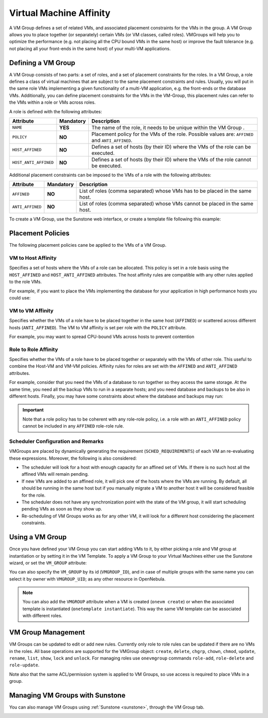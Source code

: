 .. _vmgroups:

================================================================================
Virtual Machine Affinity
================================================================================

A VM Group defines a set of related VMs, and associated placement constraints for the VMs in the group. A VM Group allows you to place together (or separately) certain VMs (or VM classes, called roles). VMGroups will help you to optimize the performance (e.g. not placing all the CPU bound VMs in the same host) or improve the fault tolerance (e.g. not placing all your front-ends in the same host) of your multi-VM applications.

Defining a VM Group
================================================================================

A VM Group consists of two parts: a set of roles, and a set of placement constraints for the roles. In a VM Group, a role defines a class of virtual machines that are subject to the same placement constraints and rules. Usually, you will put in the same role VMs implementing a given functionality of a multi-VM application, e.g. the front-ends or the database VMs. Additionally, you can define placement constraints for the VMs in the VM-Group, this placement rules can refer to the VMs within a role or VMs across roles.

A role is defined with the following attributes:

+-----------------------+-----------+----------------------------------------------------------------------------------------------------------------------+
| Attribute             | Mandatory | Description                                                                                                          |
+=======================+===========+======================================================================================================================+
| ``NAME``              | **YES**   | The name of the role, it needs to be unique within the VM Group .                                                    |
+-----------------------+-----------+----------------------------------------------------------------------------------------------------------------------+
| ``POLICY``            | **NO**    | Placement policy for the VMs of the role. Possible values are: ``AFFINED`` and ``ANTI_AFFINED``.                     |
+-----------------------+-----------+----------------------------------------------------------------------------------------------------------------------+
| ``HOST_AFFINED``      | **NO**    | Defines a set of hosts (by their ID) where the VMs of the role can be executed.                                      |
+-----------------------+-----------+----------------------------------------------------------------------------------------------------------------------+
| ``HOST_ANTI_AFFINED`` | **NO**    | Defines a set of hosts (by their ID) where the VMs of the role cannot be executed.                                   |
+-----------------------+-----------+----------------------------------------------------------------------------------------------------------------------+

Additional placement constraints can be imposed to the VMs of a role with the following attributes:

+-----------------------+-----------+----------------------------------------------------------------------------------------------------------------------+
| Attribute             | Mandatory | Description                                                                                                          |
+=======================+===========+======================================================================================================================+
| ``AFFINED``           | **NO**    | List of roles (comma separated) whose VMs has to be placed in the same host.                                         |
+-----------------------+-----------+----------------------------------------------------------------------------------------------------------------------+
| ``ANTI_AFFINED``      | **NO**    | List of roles (comma separated) whose VMs cannot be placed in the same host.                                         |
+-----------------------+-----------+----------------------------------------------------------------------------------------------------------------------+

To create a VM Group, use the Sunstone web interface, or create a template file following this example:

.. prompt:: bash $ auto

    $ cat ./vmg.txt

    NAME = "multi-tier server"

    ROLE = [
        NAME   = "front-end",
        POLICY = "ANTI_AFFINED"
    ]

    ROLE = [
        NAME         = "apps",
        HOST_AFFINED = "2,3,4"
    ]

    ROLE = [ NAME = "db" ]

    AFFINED = "db, apps"

    $ onevmgroup create ./vmg.txt
    ID: 0

Placement Policies
================================================================================

The following placement policies cane be applied to the VMs of a VM Group.

VM to Host Affinity
--------------------------------------------------------------------------------

Specifies a set of hosts where the VMs of a role can be allocated. This policy is set in a role basis using the ``HOST_AFFINED`` and ``HOST_ANTI_AFFINED`` attributes. The host affinity rules are compatible with any other rules applied to the role VMs.

For example, if you want to place the VMs implementing the database for your application in high performance hosts you could use:

.. prompt:: bash $ auto

    ROLE = [
        NAME         = "database",
        HOST_AFFINED = "1,2,3,4"
    ]

VM to VM Affinity
--------------------------------------------------------------------------------

Specifies whether the VMs of a role have to be placed together in the same host (``AFFINED``) or scattered across different hosts (``ANTI_AFFINED``). The VM to VM affinity is set per role with the ``POLICY`` attribute.

For example, you may want to spread CPU-bound VMs across hosts to prevent contention

.. prompt:: bash $ auto

    ROLE = [
        NAME   = "workers",
        POLICY = "ANTI_AFFINED"
    ]

Role to Role Affinity
--------------------------------------------------------------------------------

Specifies whether the VMs of a role have to be placed together or separately with the VMs of other role. This useful to combine the Host-VM and VM-VM policies. Affinity rules for roles are set with the ``AFFINED`` and ``ANTI_AFFINED`` attributes.

For example, consider that you need the VMs of a database to run together so they access the same storage. At the same time, you need all the backup VMs to run in a separate hosts; and you need database and backups to be also in different hosts. Finally, you may have some constraints about where the database and backups may run:

.. prompt:: bash $ auto

    ROLE = [
        NAME  = "databases",
        HOST_AFFINED = "1,2,3,4,5,6,7"
        POLICY = "AFFINED"
    ]

    ROLE = [
        NAME = "backup",
        HOST_ANTI_AFFINED = "3,4"
        POLICY = "ANTI_AFFINED"
    ]

    ANTI_AFFINED = "databases, backup"

.. important:: Note that a role policy has to be coherent with any role-role policy, i.e. a role with an ``ANTI_AFFINED`` policy cannot be included in any ``AFFINED`` role-role rule.

Scheduler Configuration and Remarks
--------------------------------------------------------------------------------

VMGroups are placed by dynamically generating the requirement (``SCHED_REQUIREMENTS``) of each VM an re-evaluating these expressions. Moreover, the following is also considered:

* The scheduler will look for a host with enough capacity for an affined set of VMs. If there is no such host all the affined VMs will remain pending.
* If new VMs are added to an affined role, it will pick one of the hosts where the VMs are running. By default, all should be running in the same host but if you manually migrate a VM to another host it will be considered feasible for the role.
* The scheduler does not have any synchronization point with the state of the VM group, it will start scheduling pending VMs as soon as they show up.
* Re-scheduling of VM Groups works as for any other VM, it will look for a different host considering the placement constraints.

Using a VM Group
================================================================================

Once you have defined your VM Group you can start adding VMs to it, by either picking a role and VM group at instantiation or by setting it in the VM Template. To apply a VM Group to your Virtual Machines either use the Sunstone wizard, or set the ``VM_GROUP`` attribute:

.. prompt:: bash $ auto

    $ onetemplate update 0
    ...
    VMGROUP = [ VMGROUP_NAME = "muilt-tier app", ROLE = "db" ]

You can also specify the ``VM_GROUP`` by its id (``VMGROUP_ID``), and in case of multiple groups with the same name you can select it by owner with ``VMGROUP_UID``; as any other resource in OpenNebula.

.. note:: You can also add the ``VMGROUP`` attribute when a VM is created (``onevm create``) or when the associated template is instantiated (``onetemplate instantiate``). This way the same VM template can be associated with different roles.

VM Group Management
================================================================================

VM Groups can be updated to edit or add new rules. Currently only role to role rules can be updated if there are no VMs in the roles. All base operations are supported for the VMGroup object: ``create``, ``delete``, ``chgrp``, ``chown``, ``chmod``, ``update``, ``rename``, ``list``, ``show``, ``lock`` and ``unlock``. For managing roles use ``onevmgroup`` commands ``role-add``, ``role-delete`` and ``role-update``.

Note also that the same ACL/permission system is applied to VM Groups, so use access is required to place VMs in a group.


Managing VM Groups with Sunstone
================================================================================

You can also manage VM Groups using :ref:`Sunstone <sunstone>`, through the VM Group tab.

|vmg_wizard_create|

.. |vmg_wizard_create| image:: /images/vmg_wizard_create.png

